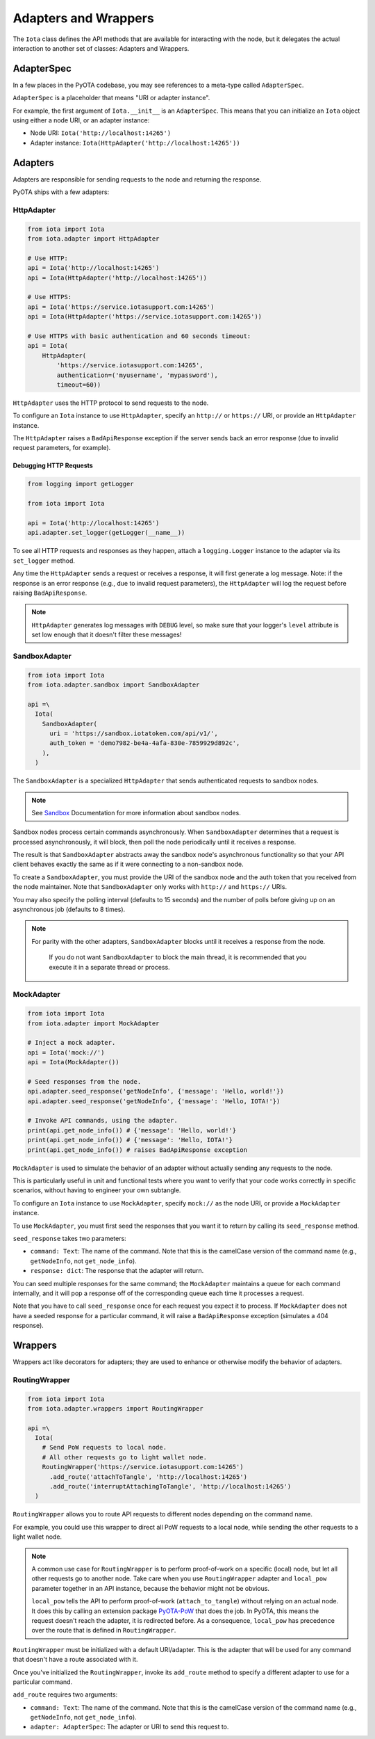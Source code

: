 Adapters and Wrappers
=====================

The ``Iota`` class defines the API methods that are available for
interacting with the node, but it delegates the actual interaction to
another set of classes: Adapters and Wrappers.

AdapterSpec
-----------

In a few places in the PyOTA codebase, you may see references to a
meta-type called ``AdapterSpec``.

``AdapterSpec`` is a placeholder that means "URI or adapter instance".

For example, the first argument of ``Iota.__init__`` is an
``AdapterSpec``. This means that you can initialize an ``Iota`` object
using either a node URI, or an adapter instance:

-  Node URI: ``Iota('http://localhost:14265')``
-  Adapter instance: ``Iota(HttpAdapter('http://localhost:14265'))``

Adapters
--------

Adapters are responsible for sending requests to the node and returning
the response.

PyOTA ships with a few adapters:

HttpAdapter
~~~~~~~~~~~

.. code:: python

    from iota import Iota
    from iota.adapter import HttpAdapter

    # Use HTTP:
    api = Iota('http://localhost:14265')
    api = Iota(HttpAdapter('http://localhost:14265'))

    # Use HTTPS:
    api = Iota('https://service.iotasupport.com:14265')
    api = Iota(HttpAdapter('https://service.iotasupport.com:14265'))

    # Use HTTPS with basic authentication and 60 seconds timeout:
    api = Iota(
        HttpAdapter(
            'https://service.iotasupport.com:14265',
            authentication=('myusername', 'mypassword'),
            timeout=60))

``HttpAdapter`` uses the HTTP protocol to send requests to the node.

To configure an ``Iota`` instance to use ``HttpAdapter``, specify an
``http://`` or ``https://`` URI, or provide an ``HttpAdapter`` instance.

The ``HttpAdapter`` raises a ``BadApiResponse`` exception if the server
sends back an error response (due to invalid request parameters, for
example).

Debugging HTTP Requests
^^^^^^^^^^^^^^^^^^^^^^^

.. code:: python

    from logging import getLogger

    from iota import Iota

    api = Iota('http://localhost:14265')
    api.adapter.set_logger(getLogger(__name__))

To see all HTTP requests and responses as they happen, attach a
``logging.Logger`` instance to the adapter via its ``set_logger``
method.

Any time the ``HttpAdapter`` sends a request or receives a response, it
will first generate a log message. Note: if the response is an error
response (e.g., due to invalid request parameters), the ``HttpAdapter``
will log the request before raising ``BadApiResponse``.

.. note::

    ``HttpAdapter`` generates log messages with ``DEBUG`` level, so make sure that your logger's ``level`` attribute is set low enough that it doesn't filter these messages!

SandboxAdapter
~~~~~~~~~~~~~~

.. code:: python

    from iota import Iota
    from iota.adapter.sandbox import SandboxAdapter

    api =\
      Iota(
        SandboxAdapter(
          uri = 'https://sandbox.iotatoken.com/api/v1/',
          auth_token = 'demo7982-be4a-4afa-830e-7859929d892c',
        ),
      )

The ``SandboxAdapter`` is a specialized ``HttpAdapter`` that sends
authenticated requests to sandbox nodes.

.. note::

    See `Sandbox <https://dev.iota.org/sandbox/>`_ Documentation for more information about sandbox nodes.

Sandbox nodes process certain commands asynchronously. When
``SandboxAdapter`` determines that a request is processed
asynchronously, it will block, then poll the node periodically until it
receives a response.

The result is that ``SandboxAdapter`` abstracts away the sandbox node's
asynchronous functionality so that your API client behaves exactly the
same as if it were connecting to a non-sandbox node.

To create a ``SandboxAdapter``, you must provide the URI of the sandbox
node and the auth token that you received from the node maintainer. Note
that ``SandboxAdapter`` only works with ``http://`` and ``https://``
URIs.

You may also specify the polling interval (defaults to 15 seconds) and
the number of polls before giving up on an asynchronous job (defaults to
8 times).

.. note::

    For parity with the other adapters, ``SandboxAdapter`` blocks until it receives a response from the node.

        If you do not want ``SandboxAdapter`` to block the main thread, it is recommended that you execute it in a separate thread or process.


MockAdapter
~~~~~~~~~~~

.. code:: python

    from iota import Iota
    from iota.adapter import MockAdapter

    # Inject a mock adapter.
    api = Iota('mock://')
    api = Iota(MockAdapter())

    # Seed responses from the node.
    api.adapter.seed_response('getNodeInfo', {'message': 'Hello, world!'})
    api.adapter.seed_response('getNodeInfo', {'message': 'Hello, IOTA!'})

    # Invoke API commands, using the adapter.
    print(api.get_node_info()) # {'message': 'Hello, world!'}
    print(api.get_node_info()) # {'message': 'Hello, IOTA!'}
    print(api.get_node_info()) # raises BadApiResponse exception

``MockAdapter`` is used to simulate the behavior of an adapter without
actually sending any requests to the node.

This is particularly useful in unit and functional tests where you want
to verify that your code works correctly in specific scenarios, without
having to engineer your own subtangle.

To configure an ``Iota`` instance to use ``MockAdapter``, specify
``mock://`` as the node URI, or provide a ``MockAdapter`` instance.

To use ``MockAdapter``, you must first seed the responses that you want
it to return by calling its ``seed_response`` method.

``seed_response`` takes two parameters:

-  ``command: Text``: The name of the command. Note that this is the
   camelCase version of the command name (e.g., ``getNodeInfo``, not
   ``get_node_info``).
-  ``response: dict``: The response that the adapter will return.

You can seed multiple responses for the same command; the
``MockAdapter`` maintains a queue for each command internally, and it
will pop a response off of the corresponding queue each time it
processes a request.

Note that you have to call ``seed_response`` once for each request you
expect it to process. If ``MockAdapter`` does not have a seeded response
for a particular command, it will raise a ``BadApiResponse`` exception
(simulates a 404 response).

Wrappers
--------

Wrappers act like decorators for adapters; they are used to enhance or
otherwise modify the behavior of adapters.

RoutingWrapper
~~~~~~~~~~~~~~

.. code:: python

    from iota import Iota
    from iota.adapter.wrappers import RoutingWrapper

    api =\
      Iota(
        # Send PoW requests to local node.
        # All other requests go to light wallet node.
        RoutingWrapper('https://service.iotasupport.com:14265')
          .add_route('attachToTangle', 'http://localhost:14265')
          .add_route('interruptAttachingToTangle', 'http://localhost:14265')
      )

``RoutingWrapper`` allows you to route API requests to different nodes
depending on the command name.

For example, you could use this wrapper to direct all PoW requests to a
local node, while sending the other requests to a light wallet node.

.. note::

    A common use case for ``RoutingWrapper`` is to perform proof-of-work on
    a specific (local) node, but let all other requests go to another node.
    Take care when you use ``RoutingWrapper`` adapter and ``local_pow``
    parameter together in an API instance, because the behavior might not
    be obvious.

    ``local_pow`` tells the API to perform proof-of-work (``attach_to_tangle``)
    without relying on an actual node. It does this by calling an extension
    package `PyOTA-PoW <https://pypi.org/project/PyOTA-PoW/>`_ that does the
    job. In PyOTA, this means the request doesn't reach the adapter, it
    is redirected before.
    As a consequence,  ``local_pow`` has precedence over the route that is
    defined in ``RoutingWrapper``.

``RoutingWrapper`` must be initialized with a default URI/adapter. This
is the adapter that will be used for any command that doesn't have a
route associated with it.

Once you've initialized the ``RoutingWrapper``, invoke its ``add_route``
method to specify a different adapter to use for a particular command.

``add_route`` requires two arguments:

-  ``command: Text``: The name of the command. Note that this is the
   camelCase version of the command name (e.g., ``getNodeInfo``, not
   ``get_node_info``).
-  ``adapter: AdapterSpec``: The adapter or URI to send this request to.
